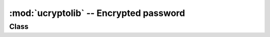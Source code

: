 :mod:`ucryptolib` -- Encrypted password
==========================================

.. module:: ucryptolib
   :synopsis: Encrypted password

Class
-------

.. class:: aes

    .. classmethod:: __init__(key, mode, [IV])

        Initialize password object, suitable for encryption / decryption. Note: After initialization, the password object can only be used for encryption or decryption. Does not support running decrypt() after encrypt().

        Parameter:

            * ``key`` Encryption / decryption key (similar to bytes)
            * ``mode`` :

                * ``1`` (Or ``ucryptolib.MODE_ECB`` if present）Electronic Code Book(ECB)
                * ``2`` (ucryptolib.MODE_CBC if present）
                * ``6`` (Or ucryptolib.MODE_CTR if present) (CTR)

            * ``IV`` CBC mode initialization vector
            * For counter mode, IV is the initial value of the counter

    .. method:: encrypt(in_buf, [out_buf])

        encrypt in_buf. If out_buf is not given, return the result as a newly allocated bytes object.
       Otherwise, the result is written to the variable buffer out_buf. in_buf and out_buf can also refer to the same variable buffer, in this case, the data is encrypted in place.

    .. method:: decrypt(in_buf, [out_buf])

        Similar to `encrypt()` , but for decryption.
